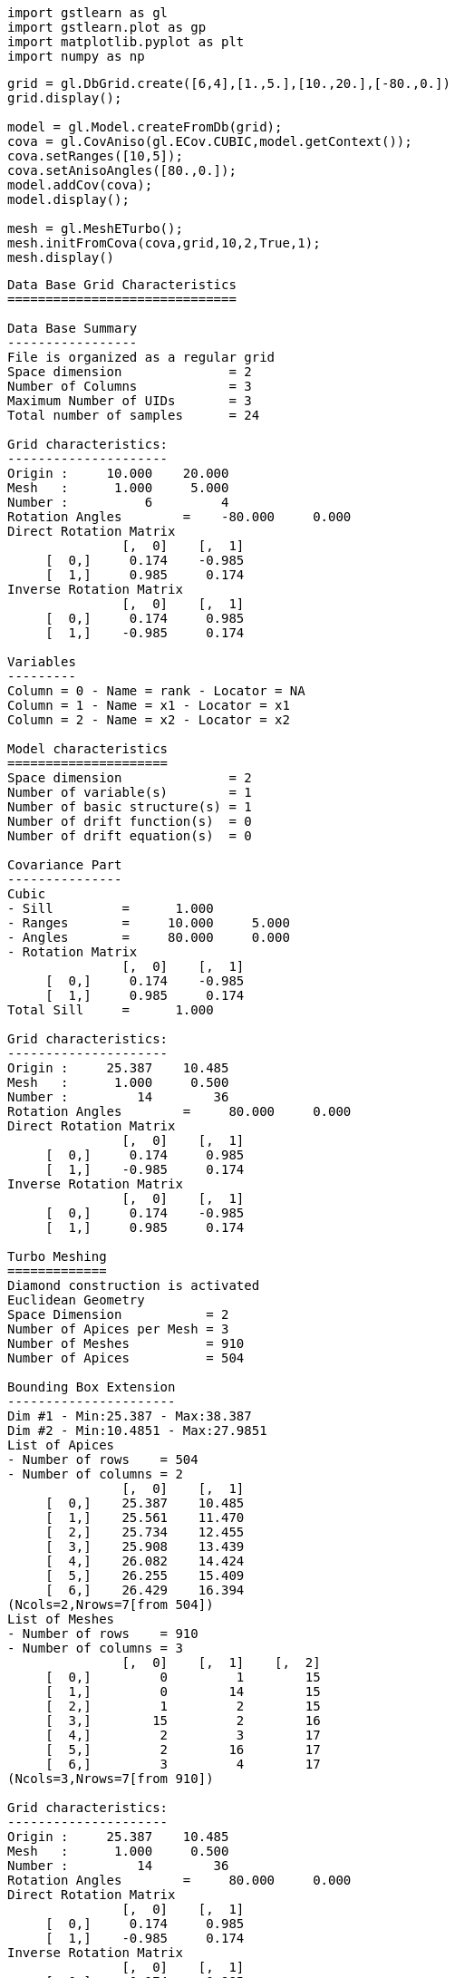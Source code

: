 [source, ipython3]
----
import gstlearn as gl
import gstlearn.plot as gp
import matplotlib.pyplot as plt
import numpy as np
----

[source, ipython3]
----
grid = gl.DbGrid.create([6,4],[1.,5.],[10.,20.],[-80.,0.])
grid.display();

model = gl.Model.createFromDb(grid);
cova = gl.CovAniso(gl.ECov.CUBIC,model.getContext());
cova.setRanges([10,5]);
cova.setAnisoAngles([80.,0.]);
model.addCov(cova);
model.display();

mesh = gl.MeshETurbo();
mesh.initFromCova(cova,grid,10,2,True,1);
mesh.display()
----


----

Data Base Grid Characteristics
==============================

Data Base Summary
-----------------
File is organized as a regular grid
Space dimension              = 2
Number of Columns            = 3
Maximum Number of UIDs       = 3
Total number of samples      = 24

Grid characteristics:
---------------------
Origin :     10.000    20.000
Mesh   :      1.000     5.000
Number :          6         4
Rotation Angles        =    -80.000     0.000
Direct Rotation Matrix
               [,  0]    [,  1]
     [  0,]     0.174    -0.985
     [  1,]     0.985     0.174
Inverse Rotation Matrix
               [,  0]    [,  1]
     [  0,]     0.174     0.985
     [  1,]    -0.985     0.174

Variables
---------
Column = 0 - Name = rank - Locator = NA
Column = 1 - Name = x1 - Locator = x1
Column = 2 - Name = x2 - Locator = x2
 
Model characteristics
=====================
Space dimension              = 2
Number of variable(s)        = 1
Number of basic structure(s) = 1
Number of drift function(s)  = 0
Number of drift equation(s)  = 0

Covariance Part
---------------
Cubic
- Sill         =      1.000
- Ranges       =     10.000     5.000
- Angles       =     80.000     0.000
- Rotation Matrix
               [,  0]    [,  1]
     [  0,]     0.174    -0.985
     [  1,]     0.985     0.174
Total Sill     =      1.000
 
Grid characteristics:
---------------------
Origin :     25.387    10.485
Mesh   :      1.000     0.500
Number :         14        36
Rotation Angles        =     80.000     0.000
Direct Rotation Matrix
               [,  0]    [,  1]
     [  0,]     0.174     0.985
     [  1,]    -0.985     0.174
Inverse Rotation Matrix
               [,  0]    [,  1]
     [  0,]     0.174    -0.985
     [  1,]     0.985     0.174
 
Turbo Meshing
=============
Diamond construction is activated
Euclidean Geometry
Space Dimension           = 2
Number of Apices per Mesh = 3
Number of Meshes          = 910
Number of Apices          = 504

Bounding Box Extension
----------------------
Dim #1 - Min:25.387 - Max:38.387
Dim #2 - Min:10.4851 - Max:27.9851
List of Apices
- Number of rows    = 504
- Number of columns = 2
               [,  0]    [,  1]
     [  0,]    25.387    10.485
     [  1,]    25.561    11.470
     [  2,]    25.734    12.455
     [  3,]    25.908    13.439
     [  4,]    26.082    14.424
     [  5,]    26.255    15.409
     [  6,]    26.429    16.394
(Ncols=2,Nrows=7[from 504])
List of Meshes
- Number of rows    = 910
- Number of columns = 3
               [,  0]    [,  1]    [,  2]
     [  0,]         0         1        15
     [  1,]         0        14        15
     [  2,]         1         2        15
     [  3,]        15         2        16
     [  4,]         2         3        17
     [  5,]         2        16        17
     [  6,]         3         4        17
(Ncols=3,Nrows=7[from 910])
 
Grid characteristics:
---------------------
Origin :     25.387    10.485
Mesh   :      1.000     0.500
Number :         14        36
Rotation Angles        =     80.000     0.000
Direct Rotation Matrix
               [,  0]    [,  1]
     [  0,]     0.174     0.985
     [  1,]    -0.985     0.174
Inverse Rotation Matrix
               [,  0]    [,  1]
     [  0,]     0.174    -0.985
     [  1,]     0.985     0.174
 
Turbo Meshing
=============
Diamond construction is activated
Euclidean Geometry
Space Dimension           = 2
Number of Apices per Mesh = 3
Number of Meshes          = 910
Number of Apices          = 504

Bounding Box Extension
----------------------
Dim #1 - Min:25.387 - Max:38.387
Dim #2 - Min:10.4851 - Max:27.9851
List of Apices
- Number of rows    = 504
- Number of columns = 2
               [,  0]    [,  1]
     [  0,]    25.387    10.485
     [  1,]    25.561    11.470
     [  2,]    25.734    12.455
     [  3,]    25.908    13.439
     [  4,]    26.082    14.424
     [  5,]    26.255    15.409
     [  6,]    26.429    16.394
(Ncols=2,Nrows=7[from 504])
List of Meshes
- Number of rows    = 910
- Number of columns = 3
               [,  0]    [,  1]    [,  2]
     [  0,]         0         1        15
     [  1,]         0        14        15
     [  2,]         1         2        15
     [  3,]        15         2        16
     [  4,]         2         3        17
     [  5,]         2        16        17
     [  6,]         3         4        17
(Ncols=3,Nrows=7[from 910])
 ----

[source, ipython3]
----
x=mesh.getCoordinates(0)
y=mesh.getCoordinates(1)
dbP = gl.Db()
dbP['x']=np.array(x)
dbP['y']=np.array(y)
dbP.setLocators(['x','y'],gl.ELoc.X)

ax = gp.mesh(mesh, flagEdge=True, figsize=[10,10]) # Mesh
ax = gp.grid(grid, ax=ax) # Initial grid
----


----
![png](/home/drenard/project_gstlearn/gstlearn/build/tests/ipynb/Release/Meshing_2_0.png)
----

[source, ipython3]
----

----
